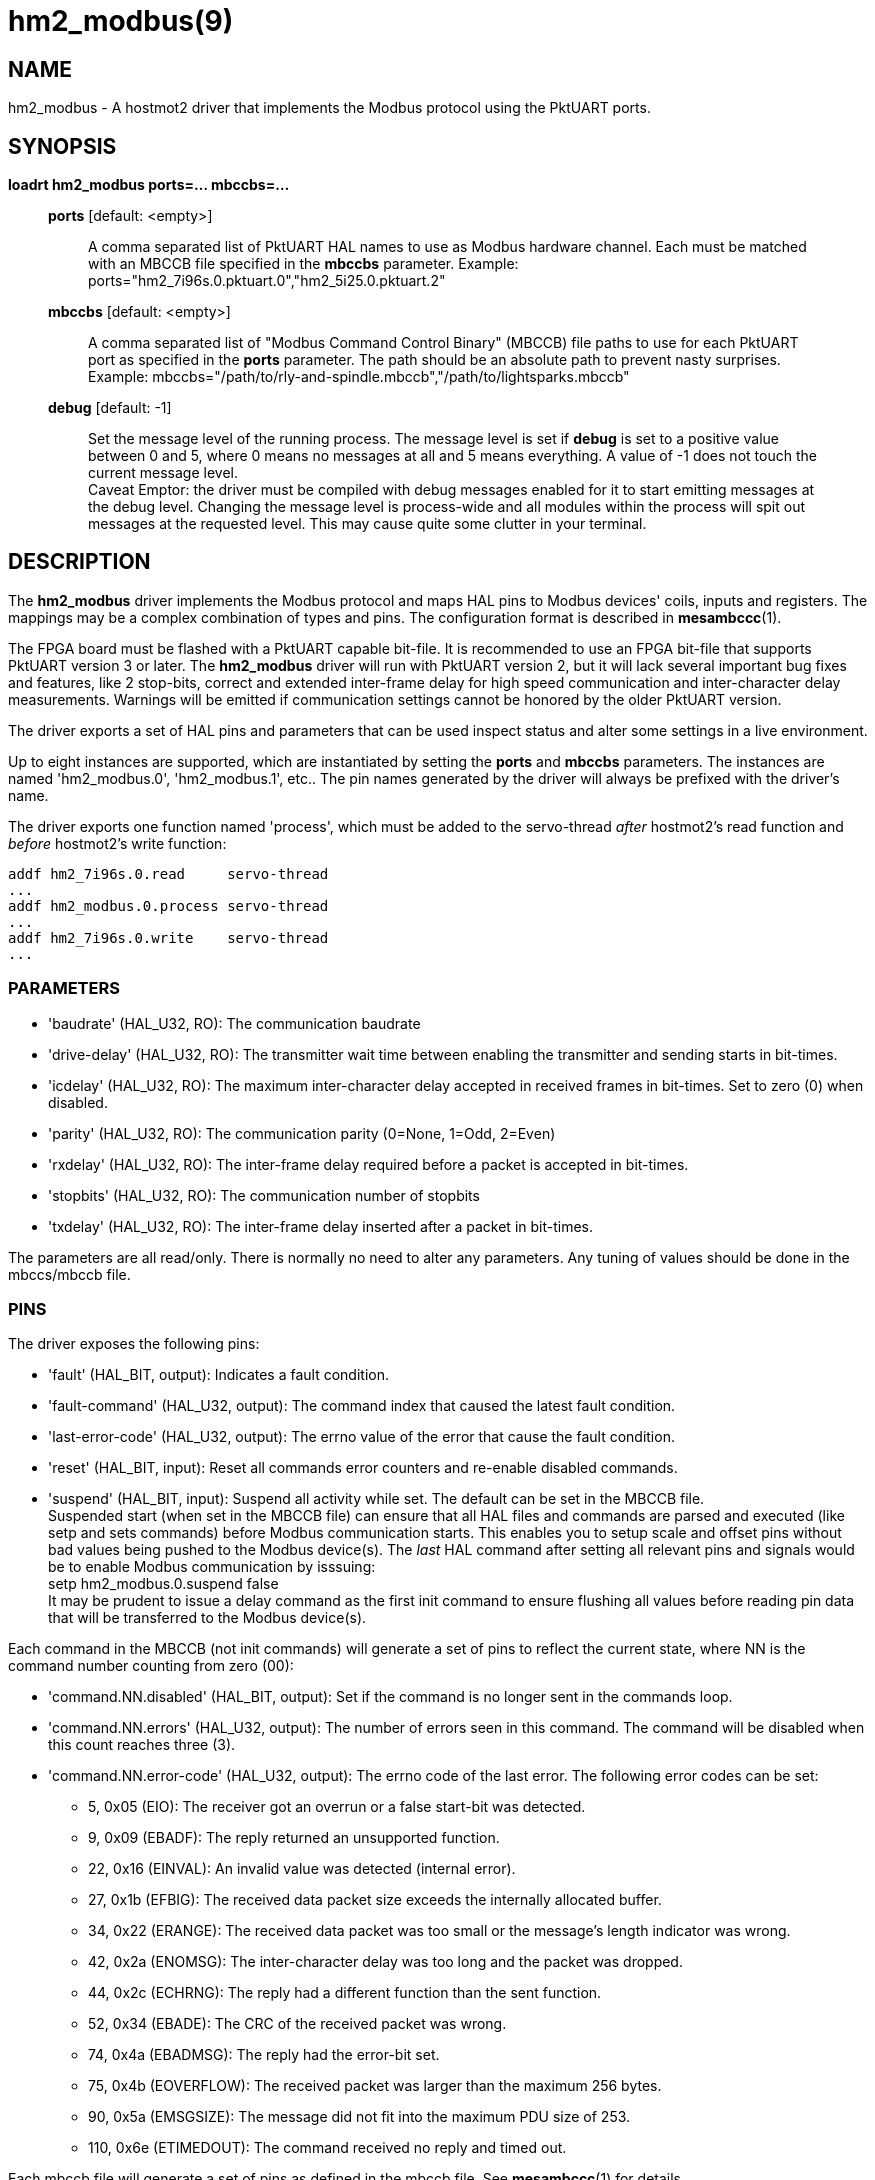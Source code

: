 = hm2_modbus(9)

== NAME

hm2_modbus - A hostmot2 driver that implements the Modbus protocol using the
PktUART ports.

== SYNOPSIS

*loadrt hm2_modbus ports=... mbccbs=...*

____
*ports* [default: <empty>]::
  A comma separated list of PktUART HAL names to use as Modbus hardware
  channel. Each must be matched with an MBCCB file specified in the *mbccbs*
  parameter. Example: ports="hm2_7i96s.0.pktuart.0","hm2_5i25.0.pktuart.2"
*mbccbs* [default: <empty>]::
  A comma separated list of "Modbus Command Control Binary" (MBCCB) file paths
  to use for each PktUART port as specified in the *ports* parameter. The path
  should be an absolute path to prevent nasty surprises. Example:
  mbccbs="/path/to/rly-and-spindle.mbccb","/path/to/lightsparks.mbccb"
*debug* [default: -1]::
  Set the message level of the running process. The message level is set
  if *debug* is set to a positive value between 0 and 5, where 0 means no
  messages at all and 5 means everything. A value of -1 does not touch the
  current message level. +
  Caveat Emptor: the driver must be compiled with debug messages enabled for it
  to start emitting messages at the debug level. Changing the message level is
  process-wide and all modules within the process will spit out messages at the
  requested level. This may cause quite some clutter in your terminal.
____


== DESCRIPTION

The *hm2_modbus* driver implements the Modbus protocol and maps HAL pins to
Modbus devices' coils, inputs and registers. The mappings may be a complex
combination of types and pins. The configuration format is described in
*mesambccc*(1).

The FPGA board must be flashed with a PktUART capable bit-file. It is
recommended to use an FPGA bit-file that supports PktUART version 3 or later.
The *hm2_modbus* driver will run with PktUART version 2, but it will lack
several important bug fixes and features, like 2 stop-bits, correct and
extended inter-frame delay for high speed communication and inter-character
delay measurements. Warnings will be emitted if communication settings cannot
be honored by the older PktUART version.

The driver exports a set of HAL pins and parameters that can be used inspect
status and alter some settings in a live environment.

Up to eight instances are supported, which are instantiated by setting
the *ports* and *mbccbs* parameters. The instances are
named 'hm2_modbus.0', 'hm2_modbus.1', etc.. The pin names generated by the
driver will always be prefixed with the driver's name.

The driver exports one function named 'process', which must be added to the
servo-thread _after_ hostmot2's read function and _before_ hostmot2's write
function:

[source,text]
----
addf hm2_7i96s.0.read     servo-thread
...
addf hm2_modbus.0.process servo-thread
...
addf hm2_7i96s.0.write    servo-thread
...
----

=== PARAMETERS

* 'baudrate' (HAL_U32, RO):
  The communication baudrate
* 'drive-delay' (HAL_U32, RO):
  The transmitter wait time between enabling the transmitter and sending starts
  in bit-times.
* 'icdelay' (HAL_U32, RO):
  The maximum inter-character delay accepted in received frames in bit-times.
  Set to zero (0) when disabled.
* 'parity' (HAL_U32, RO):
  The communication parity (0=None, 1=Odd, 2=Even)
* 'rxdelay' (HAL_U32, RO):
  The inter-frame delay required before a packet is accepted in bit-times.
* 'stopbits' (HAL_U32, RO):
  The communication number of stopbits
* 'txdelay' (HAL_U32, RO):
  The inter-frame delay inserted after a packet in bit-times.

The parameters are all read/only. There is normally no need to alter any
parameters. Any tuning of values should be done in the mbccs/mbccb file.

=== PINS

The driver exposes the following pins:

* 'fault' (HAL_BIT, output):
  Indicates a fault condition.
* 'fault-command' (HAL_U32, output):
  The command index that caused the latest fault condition.
* 'last-error-code' (HAL_U32, output):
  The errno value of the error that cause the fault condition.
* 'reset' (HAL_BIT, input):
  Reset all commands error counters and re-enable disabled commands.
* 'suspend' (HAL_BIT, input):
  Suspend all activity while set. The default can be set in the MBCCB file. +
  Suspended start (when set in the MBCCB file) can ensure that all HAL files
  and commands are parsed and executed (like setp and sets commands) before
  Modbus communication starts. This enables you to setup scale and offset pins
  without bad values being pushed to the Modbus device(s). The _last_ HAL
  command after setting all relevant pins and signals would be to enable Modbus
  communication by isssuing: +
  setp hm2_modbus.0.suspend false +
  It may be prudent to issue a delay command as the first init command to
  ensure flushing all values before reading pin data that will be transferred
  to the Modbus device(s).

Each command in the MBCCB (not init commands) will generate a set of pins to
reflect the current state, where NN is the command number counting from zero
(00):

* 'command.NN.disabled' (HAL_BIT, output):
  Set if the command is no longer sent in the commands loop.
* 'command.NN.errors' (HAL_U32, output):
  The number of errors seen in this command. The command will be disabled when
  this count reaches three (3).
* 'command.NN.error-code' (HAL_U32, output):
  The errno code of the last error. The following error codes can be set:

  ** 5,  0x05 (EIO): The receiver got an overrun or a false start-bit was detected.
  ** 9,  0x09 (EBADF): The reply returned an unsupported function.
  ** 22, 0x16 (EINVAL): An invalid value was detected (internal error).
  ** 27, 0x1b (EFBIG): The received data packet size exceeds the internally allocated buffer.
  ** 34, 0x22 (ERANGE): The received data packet was too small or the message's length indicator was wrong.
  ** 42, 0x2a (ENOMSG): The inter-character delay was too long and the packet was dropped.
  ** 44, 0x2c (ECHRNG): The reply had a different function than the sent function.
  ** 52, 0x34 (EBADE): The CRC of the received packet was wrong.
  ** 74, 0x4a (EBADMSG): The reply had the error-bit set.
  ** 75, 0x4b (EOVERFLOW): The received packet was larger than the maximum 256 bytes.
  ** 90, 0x5a (EMSGSIZE): The message did not fit into the maximum PDU size of 253.
  ** 110, 0x6e (ETIMEDOUT): The command received no reply and timed out.


Each mbccb file will generate a set of pins as defined in the mbccb file. See
*mesambccc*(1) for details.

== SEE ALSO

*hostmot2*(9),
*mesambccc*(1).

== AUTHOR

This man page written by B.Stultiens, as part of the LinuxCNC project.

== REPORTING BUGS

Report bugs at https://github.com/LinuxCNC/linuxcnc/issues

== COPYRIGHT

Copyright © 2025 B.Stultiens

This is free software; see the source for copying conditions. There is
NO warranty; not even for MERCHANTABILITY or FITNESS FOR A PARTICULAR
PURPOSE.
